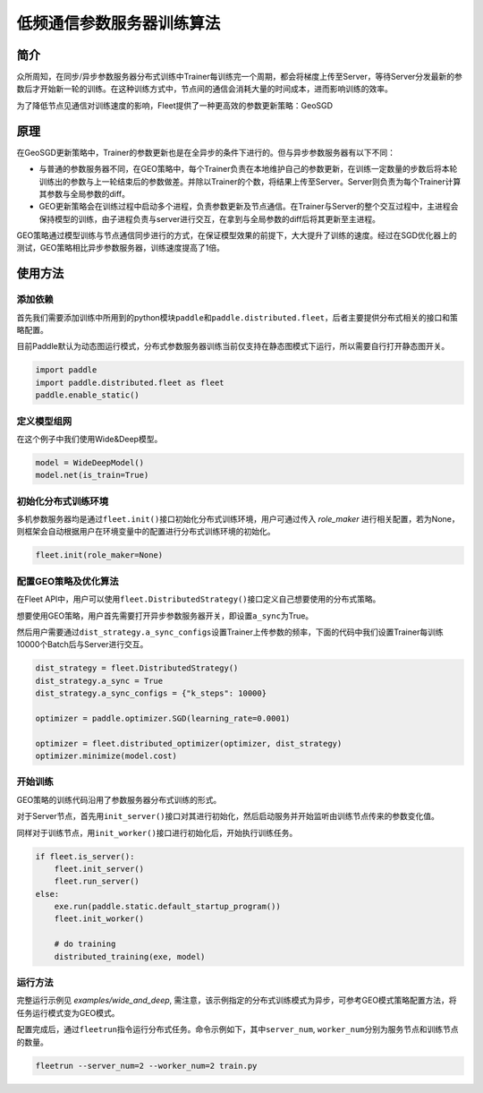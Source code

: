 低频通信参数服务器训练算法
==========================

简介
----

众所周知，在同步/异步参数服务器分布式训练中Trainer每训练完一个周期，都会将梯度上传至Server，等待Server分发最新的参数后才开始新一轮的训练。在这种训练方式中，节点间的通信会消耗大量的时间成本，进而影响训练的效率。

为了降低节点见通信对训练速度的影响，Fleet提供了一种更高效的参数更新策略：GeoSGD

原理
----

.. image:: ../../../_images/ps/geosgd.png
  :width: 600
  :alt: geosgd
  :align: center

在GeoSGD更新策略中，Trainer的参数更新也是在全异步的条件下进行的。但与异步参数服务器有以下不同：

-  与普通的参数服务器不同，在GEO策略中，每个Trainer负责在本地维护自己的参数更新，在训练一定数量的步数后将本轮训练出的参数与上一轮结束后的参数做差。并除以Trainer的个数，将结果上传至Server。Server则负责为每个Trainer计算其参数与全局参数的diff。

-  GEO更新策略会在训练过程中启动多个进程，负责参数更新及节点通信。在Trainer与Server的整个交互过程中，主进程会保持模型的训练，由子进程负责与server进行交互，在拿到与全局参数的diff后将其更新至主进程。

GEO策略通过模型训练与节点通信同步进行的方式，在保证模型效果的前提下，大大提升了训练的速度。经过在SGD优化器上的测试，GEO策略相比异步参数服务器，训练速度提高了1倍。


使用方法
--------

添加依赖
~~~~~~~~

首先我们需要添加训练中所用到的python模块\ ``paddle``\ 和\ ``paddle.distributed.fleet``\ ，后者主要提供分布式相关的接口和策略配置。

目前Paddle默认为动态图运行模式，分布式参数服务器训练当前仅支持在静态图模式下运行，所以需要自行打开静态图开关。

.. code:: python

   import paddle
   import paddle.distributed.fleet as fleet
   paddle.enable_static()

定义模型组网
~~~~~~~~~~~~~~

在这个例子中我们使用Wide&Deep模型。

.. code:: python

    model = WideDeepModel()
    model.net(is_train=True)

初始化分布式训练环境
~~~~~~~~~~~~~~~~~~~~~~

多机参数服务器均是通过\ ``fleet.init()``\ 接口初始化分布式训练环境，用户可通过传入 `role_maker` 进行相关配置，若为None，则框架会自动根据用户在环境变量中的配置进行分布式训练环境的初始化。

.. code:: python

   fleet.init(role_maker=None)
   

配置GEO策略及优化算法
~~~~~~~~~~~~~~~~~~~~~~~~~~~~~~~~~~

在Fleet API中，用户可以使用\ ``fleet.DistributedStrategy()``\ 接口定义自己想要使用的分布式策略。

想要使用GEO策略，用户首先需要打开异步参数服务器开关，即设置\ ``a_sync``\ 为True。

然后用户需要通过\ ``dist_strategy.a_sync_configs``\ 设置Trainer上传参数的频率，下面的代码中我们设置Trainer每训练10000个Batch后与Server进行交互。

.. code:: python

   dist_strategy = fleet.DistributedStrategy()
   dist_strategy.a_sync = True
   dist_strategy.a_sync_configs = {"k_steps": 10000}

   optimizer = paddle.optimizer.SGD(learning_rate=0.0001)

   optimizer = fleet.distributed_optimizer(optimizer, dist_strategy)
   optimizer.minimize(model.cost)

开始训练
~~~~~~~~

GEO策略的训练代码沿用了参数服务器分布式训练的形式。

对于Server节点，首先用\ ``init_server()``\ 接口对其进行初始化，然后启动服务并开始监听由训练节点传来的参数变化值。

同样对于训练节点，用\ ``init_worker()``\ 接口进行初始化后，开始执行训练任务。

.. code:: python

    if fleet.is_server():
        fleet.init_server()
        fleet.run_server()
    else:
        exe.run(paddle.static.default_startup_program())
        fleet.init_worker()

        # do training
        distributed_training(exe, model)

运行方法
~~~~~~~~~~~~

完整运行示例见 `examples/wide_and_deep`, 需注意，该示例指定的分布式训练模式为异步，可参考GEO模式策略配置方法，将任务运行模式变为GEO模式。

配置完成后，通过\ ``fleetrun``\ 指令运行分布式任务。命令示例如下，其中\ ``server_num``, ``worker_num``\ 分别为服务节点和训练节点的数量。

.. code:: sh

   fleetrun --server_num=2 --worker_num=2 train.py
